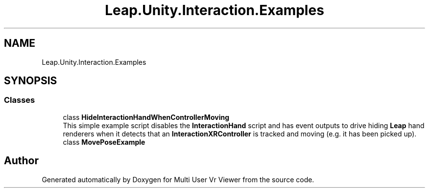 .TH "Leap.Unity.Interaction.Examples" 3 "Sat Jul 20 2019" "Version https://github.com/Saurabhbagh/Multi-User-VR-Viewer--10th-July/" "Multi User Vr Viewer" \" -*- nroff -*-
.ad l
.nh
.SH NAME
Leap.Unity.Interaction.Examples
.SH SYNOPSIS
.br
.PP
.SS "Classes"

.in +1c
.ti -1c
.RI "class \fBHideInteractionHandWhenControllerMoving\fP"
.br
.RI "This simple example script disables the \fBInteractionHand\fP script and has event outputs to drive hiding \fBLeap\fP hand renderers when it detects that an \fBInteractionXRController\fP is tracked and moving (e\&.g\&. it has been picked up)\&. "
.ti -1c
.RI "class \fBMovePoseExample\fP"
.br
.in -1c
.SH "Author"
.PP 
Generated automatically by Doxygen for Multi User Vr Viewer from the source code\&.
